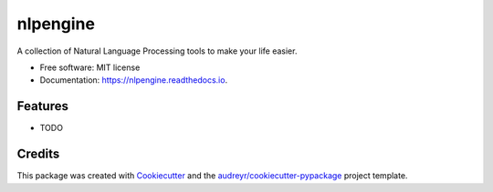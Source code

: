 =========
nlpengine
=========


.. image:: https://img.shields.io/pypi/v/nlpengine.svg
        :target: https://pypi.python.org/pypi/nlpengine

.. image:: https://img.shields.io/travis/sudheesh_sudevan/nlpengine.svg
        :target: https://travis-ci.com/sudheesh_sudevan/nlpengine

.. image:: https://readthedocs.org/projects/nlpengine/badge/?version=latest
        :target: https://nlpengine.readthedocs.io/en/latest/?version=latest
        :alt: Documentation Status


.. image:: https://pyup.io/repos/github/sudheesh_sudevan/nlpengine/shield.svg
     :target: https://pyup.io/repos/github/sudheesh_sudevan/nlpengine/
     :alt: Updates



A collection of Natural Language Processing tools to make your life easier.


* Free software: MIT license
* Documentation: https://nlpengine.readthedocs.io.


Features
--------

* TODO

Credits
-------

This package was created with Cookiecutter_ and the `audreyr/cookiecutter-pypackage`_ project template.

.. _Cookiecutter: https://github.com/audreyr/cookiecutter
.. _`audreyr/cookiecutter-pypackage`: https://github.com/audreyr/cookiecutter-pypackage
